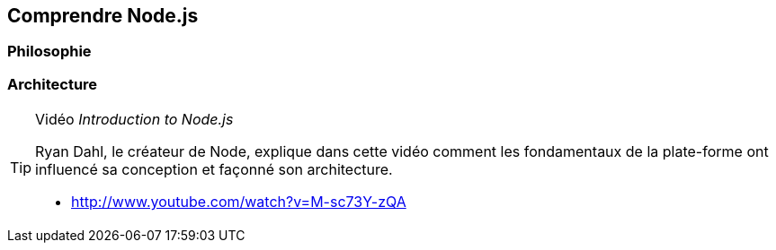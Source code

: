 == Comprendre Node.js

=== Philosophie

=== Architecture

[TIP]
====
.[.tip-titre]#Vidéo# _Introduction to Node.js_
Ryan Dahl, le créateur de Node, explique dans cette vidéo comment les fondamentaux de la plate-forme ont influencé sa conception et façonné son architecture.

- http://www.youtube.com/watch?v=M-sc73Y-zQA
====